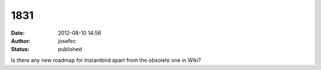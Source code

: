1831
####
:date: 2012-08-10 14:56
:author: josefec
:status: published

Is there any new roadmap for Instantbird apart from the obsolete one in Wiki?
